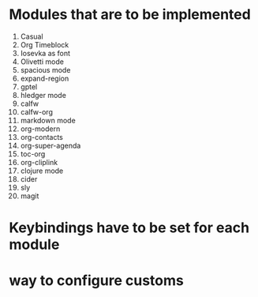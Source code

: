 * Modules that are to be implemented

1. Casual
2. Org Timeblock
3. Iosevka as font
4. Olivetti mode
5. spacious mode
6. expand-region
7. gptel
8. hledger mode
9. calfw
10. calfw-org
11. markdown mode
12. org-modern
13. org-contacts
14. org-super-agenda
15. toc-org
16. org-cliplink
17. clojure mode
18. cider
19. sly
20. magit

* Keybindings have to be set for each module
* way to configure customs
